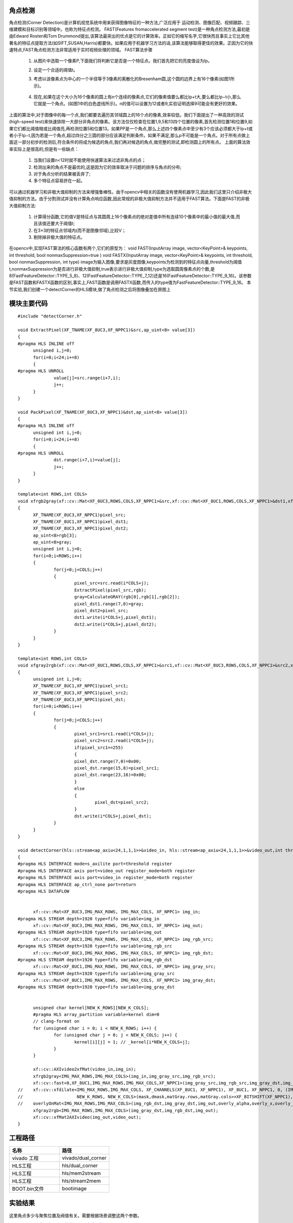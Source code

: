 角点检测
==============================================

角点检测(Corner Detection)是计算机视觉系统中用来获得图像特征的一种方法,广泛应用于
运动检测、图像匹配、视频跟踪、三维建模和目标识别等领域中。也称为特征点检测。
FAST(Features fromaccelerated segment test)是一种角点检测方法,最初是由Edward Rosten和Tom Drummond提出,该算法最突出的优点是它的计算效率。正如它的缩写名字,它很快而且事实上它比其他著名的特征点提取方法(如SIFT,SUSAN,Harris)都要快。如果应用于机器学习方法的话,该算法能够取得更佳的效果。正因为它的快速特点,FAST角点检测方法非常适用于实时视频处理的领域。
FAST算法步骤

 1) 从图片中选取一个像素P,下面我们将判断它是否是一个特征点。我们首先把它的亮度值设为Ip。
 2) 设定一个合适的阈值t。
 3) 考虑以该像素点为中心的一个半径等于3像素的离散化的Bresenham圆,这个圆的边界上有16个像素(如图1所示)。
    
     .. image:: images/images8/image66.png
       :align: center
  
 4) 现在,如果在这个大小为16个像素的圆上有n个连续的像素点,它们的像素值要么都比Ip+t大,要么都比Ip−t小,那么它就是一个角点。(如图1中的白色虚线所示)。n的值可以设置为12或者9,实验证明选择9可能会有更好的效果。
 
上面的算法中,对于图像中的每一个点,我们都要去遍历其邻域圆上的16个点的像素,效率较低。我们下面提出了一种高效的测试(high-speed test)来快速排除一大部分非角点的像素。该方法仅仅检查在位置1,9,5和13四个位置的像素,首先检测位置1和位置9,如果它们都比阈值暗或比阈值亮,再检测位置5和位置13。如果PP是一个角点,那么上述四个像素点中至少有3个应该必须都大于Ip+t或者小于Ip−t,因为若是一个角点,超过四分之三圆的部分应该满足判断条件。如果不满足,那么p不可能是一个角点。对于所有点做上面这一部分初步的检测后,符合条件的将成为候选的角点,我们再对候选的角点,做完整的测试,即检测圆上的所有点。
上面的算法效率实际上是很高的,但是有一些缺点：

 1) 当我们设置n<12时就不能使用快速算法来过滤非角点的点；
 2) 检测出来的角点不是最优的,这是因为它的效率取决于问题的排序与角点的分布;
 3) 对于角点分析的结果被丢弃了;
 4) 多个特征点容易挤在一起。
    
可以通过机器学习和非极大值抑制的方法来增强鲁棒性。由于opencv中相关的函数没有使用机器学习,因此我们这里只介绍非极大值抑制的方法。由于分割测试并没有计算角点响应函数,因此常规的非极大值抑制方法并不适用于FAST算法。下面是FAST的非极大值抑制方法:

 1) 计算得分函数,它的值V是特征点与其圆周上16个像素点的绝对差值中所有连续10个像素中的最小值的最大值,而且该值还要大于阈值t;  
 2) 在3×3的特征点邻域内(而不是图像邻域),比较V；
 3) 剔除掉非极大值的特征点。

在opencv中,实现FAST算法的核心函数有两个,它们的原型为：
void FAST(InputArray image, vector<KeyPoint>& keypoints, int threshold, bool nonmaxSuppression=true )
void FASTX(InputArray image, vector<KeyPoint>& keypoints, int threshold, bool nonmaxSuppression, int type)
image为输入图像,要求是灰度图像,keypoints为检测到的特征点向量,threshold为阈值t,nonmaxSuppression为是否进行非极大值抑制,true表示进行非极大值抑制,type为选取圆周像素点的个数,是8(FastFeatureDetector::TYPE_5_8)、12(FastFeatureDetector::TYPE_7_12)还是16(FastFeatureDetector::TYPE_9_16)。该参数是FAST函数和FASTX函数的区别,事实上,FAST函数是调用FASTX函数,而传入的type值为FastFeatureDetector::TYPE_9_16。
本节实验,我们创建一个detectCorner的HLS模块,做了角点检测之后将图像叠加在原图上

模块主要代码
====================================================

::

    
  #include "detectCorner.h"
  
  void ExtractPixel(XF_TNAME(XF_8UC3,XF_NPPC1)&src,ap_uint<8> value[3])
  {
  #pragma HLS INLINE off
  	unsigned i,j=0;
  	for(i=0;i<24;i+=8)
  	{
  #pragma HLS UNROLL
  		value[j]=src.range(i+7,i);
  		j++;
  	}
  }
  
  void PackPixel(XF_TNAME(XF_8UC3,XF_NPPC1)&dst,ap_uint<8> value[3])
  {
  #pragma HLS INLINE off
  	unsigned int i,j=0;
  	for(i=0;i<24;i+=8)
  	{
  #pragma HLS UNROLL
  		dst.range(i+7,i)=value[j];
  		j++;
  	}
  }
  
  template<int ROWS,int COLS>
  void xfrgb2gray(xf::cv::Mat<XF_8UC3,ROWS,COLS,XF_NPPC1>&src,xf::cv::Mat<XF_8UC1,ROWS,COLS,XF_NPPC1>&dst1,xf::cv::Mat<XF_8UC3,ROWS,COLS,XF_NPPC1>&dst2)
  {
  	XF_TNAME(XF_8UC3,XF_NPPC1)pixel_src;
  	XF_TNAME(XF_8UC1,XF_NPPC1)pixel_dst1;
  	XF_TNAME(XF_8UC3,XF_NPPC1)pixel_dst2;
  	ap_uint<8>rgb[3];
  	ap_uint<8>gray;
  	unsigned int i,j=0;
  	for(i=0;i<ROWS;i++)
  	{
  		for(j=0;j<COLS;j++)
  		{
  			pixel_src=src.read(i*COLS+j);
  			ExtractPixel(pixel_src,rgb);
  			gray=CalculateGRAY(rgb[0],rgb[1],rgb[2]);
  			pixel_dst1.range(7,0)=gray;
  			pixel_dst2=pixel_src;
  			dst1.write(i*COLS+j,pixel_dst1);
  			dst2.write(i*COLS+j,pixel_dst2);
  		}
  	}
  }
  
  template<int ROWS,int COLS>
  void xfgray2rgb(xf::cv::Mat<XF_8UC1,ROWS,COLS,XF_NPPC1>&src1,xf::cv::Mat<XF_8UC3,ROWS,COLS,XF_NPPC1>&src2,xf::cv::Mat<XF_8UC3,ROWS,COLS,XF_NPPC1>&dst)
  {
  	unsigned int i,j=0;
  	XF_TNAME(XF_8UC1,XF_NPPC1)pixel_src1;
  	XF_TNAME(XF_8UC3,XF_NPPC1)pixel_src2;
  	XF_TNAME(XF_8UC3,XF_NPPC1)pixel_dst;
  	for(i=0;i<ROWS;i++)
  	{
  		for(j=0;j<COLS;j++)
  		{
  			pixel_src1=src1.read(i*COLS+j);
  			pixel_src2=src2.read(i*COLS+j);
  			if(pixel_src1==255)
  			{
  			pixel_dst.range(7,0)=0x00;
  			pixel_dst.range(15,8)=pixel_src1;
  			pixel_dst.range(23,16)=0x00;
  			}
  			else
  			{
  				pixel_dst=pixel_src2;
  			}
  			dst.write(i*COLS+j,pixel_dst);
  		}
  	}
  }
  
  void detectCorner(hls::stream<ap_axiu<24,1,1,1>>&video_in, hls::stream<ap_axiu<24,1,1,1>>&video_out,int threshold)
  {
  #pragma HLS INTERFACE mode=s_axilite port=threshold register
  #pragma HLS INTERFACE axis port=video_out register_mode=both register
  #pragma HLS INTERFACE axis port=video_in register_mode=both register
  #pragma HLS INTERFACE ap_ctrl_none port=return
  #pragma HLS DATAFLOW
  
  
  	xf::cv::Mat<XF_8UC3,IMG_MAX_ROWS, IMG_MAX_COLS, XF_NPPC1> img_in;
  #pragma HLS STREAM depth=1920 type=fifo variable=img_in
  	xf::cv::Mat<XF_8UC3,IMG_MAX_ROWS, IMG_MAX_COLS, XF_NPPC1> img_out;
  #pragma HLS STREAM depth=1920 type=fifo variable=img_out
  	xf::cv::Mat<XF_8UC3,IMG_MAX_ROWS, IMG_MAX_COLS, XF_NPPC1> img_rgb_src;
  #pragma HLS STREAM depth=1920 type=fifo variable=img_rgb_src
  	xf::cv::Mat<XF_8UC3,IMG_MAX_ROWS, IMG_MAX_COLS, XF_NPPC1> img_rgb_dst;
  #pragma HLS STREAM depth=1920 type=fifo variable=img_rgb_dst
  	xf::cv::Mat<XF_8UC1,IMG_MAX_ROWS, IMG_MAX_COLS, XF_NPPC1> img_gray_src;
  #pragma HLS STREAM depth=1920 type=fifo variable=img_gray_src
  	xf::cv::Mat<XF_8UC1,IMG_MAX_ROWS, IMG_MAX_COLS, XF_NPPC1> img_gray_dst;
  #pragma HLS STREAM depth=1920 type=fifo variable=img_gray_dst
  
  
  	unsigned char kernel[NEW_K_ROWS][NEW_K_COLS];
  	#pragma HLS array_partition variable=kernel dim=0
  	// clang-format on
  	for (unsigned char i = 0; i < NEW_K_ROWS; i++) {
  		for (unsigned char j = 0; j < NEW_K_COLS; j++) {
  			kernel[i][j] = 1; // _kernel[i*NEW_K_COLS+j];
  		}
  	}
  
  	xf::cv::AXIvideo2xfMat(video_in,img_in);
  	xfrgb2gray<IMG_MAX_ROWS,IMG_MAX_COLS>(img_in,img_gray_src,img_rgb_src);
  	xf::cv::fast<0,XF_8UC1,IMG_MAX_ROWS,IMG_MAX_COLS,XF_NPPC1>(img_gray_src,img_rgb_src,img_gray_dst,img_rgb_dst,threshold);
  //	xf::cv::xfdilate<IMG_MAX_ROWS,IMG_MAX_COLS, XF_CHANNELS(XF_8UC1, XF_NPPC1), XF_8UC1, XF_NPPC1, 0, (IMG_MAX_COLS >> XF_BITSHIFT(XF_NPPC1)) + (NEW_K_ROWS >> 1),
  //	                 NEW_K_ROWS, NEW_K_COLS>(mask,dmask,matGray.rows,matGray.cols>>XF_BITSHIFT(XF_NPPC1),kernel);
  //	overlyOnMat<IMG_MAX_ROWS,IMG_MAX_COLS>(img_rgb_dst,img_gray_dst,img_out,overly_alpha,overly_x,overly_y,overly_h,overly_w);
  	xfgray2rgb<IMG_MAX_ROWS,IMG_MAX_COLS>(img_gray_dst,img_rgb_dst,img_out);
  	xf::cv::xfMat2AXIvideo(img_out,video_out);
  }

工程路径 
=====================================================

.. csv-table:: 
  :header: "名称", "路径"
  :widths: 20, 20

  "vivado 工程","vivado/dual_corner"
  "HLS工程","hls/dual_corner"
  "HLS工程","hls/mem2stream"
  "HLS工程","hls/stream2mem"
  "BOOT.bin文件","bootimage"

实验结果
=======================================================

     .. image:: images/images8/image67.png
       :align: center

这里角点多少与聚焦位置及阀值有关。需要根据场景调整这两个参数。



*ZYNQ 7000 开发平台 FPGA教程*    - `Alinx官方网站 <http://www.alinx.com>`_
